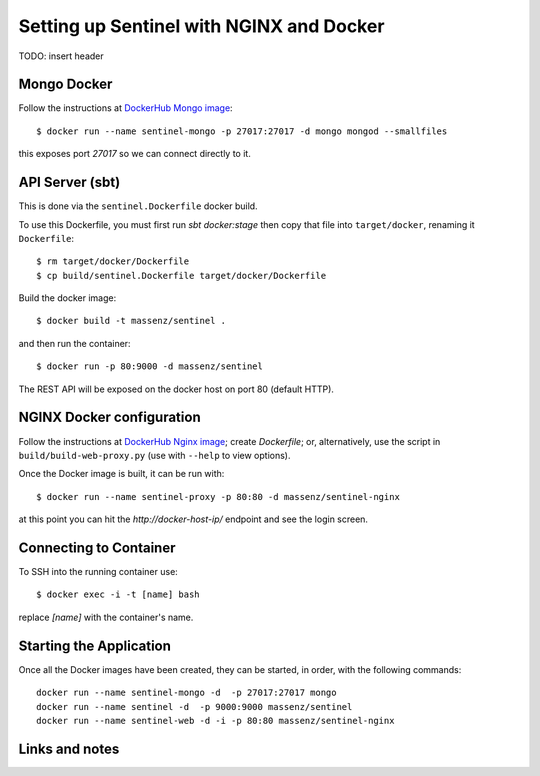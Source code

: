 =========================================
Setting up Sentinel with NGINX and Docker
=========================================


TODO: insert header


Mongo Docker
------------

Follow the instructions at `DockerHub Mongo image`_::

    $ docker run --name sentinel-mongo -p 27017:27017 -d mongo mongod --smallfiles

this exposes port `27017` so we can connect directly to it.


API Server (sbt)
----------------

This is done via the ``sentinel.Dockerfile`` docker build.

To use this Dockerfile, you must first run `sbt docker:stage`
then copy that file into ``target/docker``, renaming it ``Dockerfile``::

    $ rm target/docker/Dockerfile
    $ cp build/sentinel.Dockerfile target/docker/Dockerfile

Build the docker image::

    $ docker build -t massenz/sentinel .

and then run the container::

    $ docker run -p 80:9000 -d massenz/sentinel

The REST API will be exposed on the docker host on port 80 (default HTTP).


NGINX Docker configuration
--------------------------

Follow the instructions at `DockerHub Nginx image`_; create `Dockerfile`; or, alternatively,
use the script in ``build/build-web-proxy.py`` (use with ``--help`` to view options).

Once the Docker image is built, it can be run with::

    $ docker run --name sentinel-proxy -p 80:80 -d massenz/sentinel-nginx

at this point you can hit the `http://docker-host-ip/` endpoint and see the login screen.


Connecting to Container
-----------------------

To SSH into the running container use::

    $ docker exec -i -t [name] bash

replace `[name]` with the container's name.


Starting the Application
------------------------

Once all the Docker images have been created, they can be started, in order, with the
following commands::

    docker run --name sentinel-mongo -d  -p 27017:27017 mongo
    docker run --name sentinel -d  -p 9000:9000 massenz/sentinel
    docker run --name sentinel-web -d -i -p 80:80 massenz/sentinel-nginx


Links and notes
---------------


.. _DockerHub Nginx image: https://registry.hub.docker.com/_/nginx/
.. _DockerHub Mongo image: https://registry.hub.docker.com/_/mongo/
